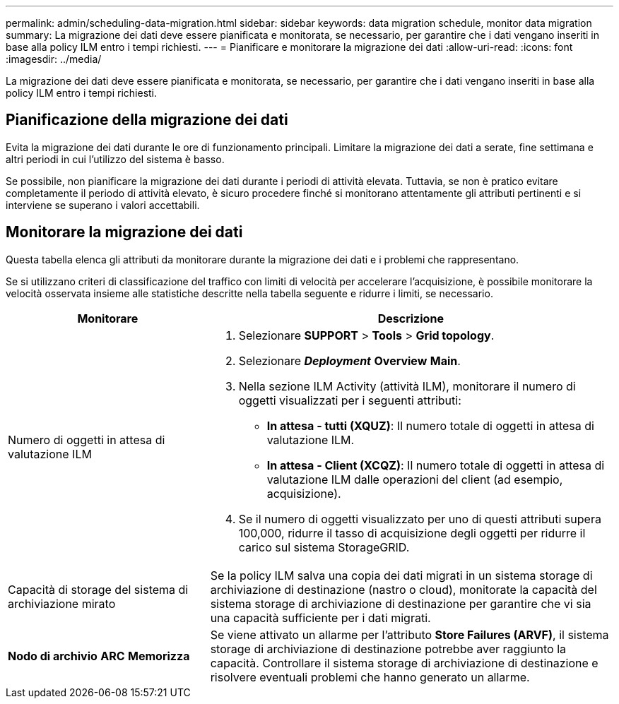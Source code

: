 ---
permalink: admin/scheduling-data-migration.html 
sidebar: sidebar 
keywords: data migration schedule, monitor data migration 
summary: La migrazione dei dati deve essere pianificata e monitorata, se necessario, per garantire che i dati vengano inseriti in base alla policy ILM entro i tempi richiesti. 
---
= Pianificare e monitorare la migrazione dei dati
:allow-uri-read: 
:icons: font
:imagesdir: ../media/


[role="lead"]
La migrazione dei dati deve essere pianificata e monitorata, se necessario, per garantire che i dati vengano inseriti in base alla policy ILM entro i tempi richiesti.



== Pianificazione della migrazione dei dati

Evita la migrazione dei dati durante le ore di funzionamento principali. Limitare la migrazione dei dati a serate, fine settimana e altri periodi in cui l'utilizzo del sistema è basso.

Se possibile, non pianificare la migrazione dei dati durante i periodi di attività elevata. Tuttavia, se non è pratico evitare completamente il periodo di attività elevato, è sicuro procedere finché si monitorano attentamente gli attributi pertinenti e si interviene se superano i valori accettabili.



== Monitorare la migrazione dei dati

Questa tabella elenca gli attributi da monitorare durante la migrazione dei dati e i problemi che rappresentano.

Se si utilizzano criteri di classificazione del traffico con limiti di velocità per accelerare l'acquisizione, è possibile monitorare la velocità osservata insieme alle statistiche descritte nella tabella seguente e ridurre i limiti, se necessario.

[cols="1a,2a"]
|===
| Monitorare | Descrizione 


 a| 
Numero di oggetti in attesa di valutazione ILM
 a| 
. Selezionare *SUPPORT* > *Tools* > *Grid topology*.
. Selezionare *_Deployment_* *Overview* *Main*.
. Nella sezione ILM Activity (attività ILM), monitorare il numero di oggetti visualizzati per i seguenti attributi:
+
** *In attesa - tutti (XQUZ)*: Il numero totale di oggetti in attesa di valutazione ILM.
** *In attesa - Client (XCQZ)*: Il numero totale di oggetti in attesa di valutazione ILM dalle operazioni del client (ad esempio, acquisizione).


. Se il numero di oggetti visualizzato per uno di questi attributi supera 100,000, ridurre il tasso di acquisizione degli oggetti per ridurre il carico sul sistema StorageGRID.




 a| 
Capacità di storage del sistema di archiviazione mirato
 a| 
Se la policy ILM salva una copia dei dati migrati in un sistema storage di archiviazione di destinazione (nastro o cloud), monitorate la capacità del sistema storage di archiviazione di destinazione per garantire che vi sia una capacità sufficiente per i dati migrati.



 a| 
*Nodo di archivio* *ARC* *Memorizza*
 a| 
Se viene attivato un allarme per l'attributo *Store Failures (ARVF)*, il sistema storage di archiviazione di destinazione potrebbe aver raggiunto la capacità. Controllare il sistema storage di archiviazione di destinazione e risolvere eventuali problemi che hanno generato un allarme.

|===